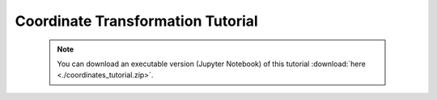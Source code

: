 Coordinate Transformation Tutorial
==================================

 .. note:: You can download an executable version (Jupyter Notebook) of this tutorial :download:`here <./coordinates_tutorial.zip>`.

.. raw:: html
   :file: static/coordinates_tutorial.html
